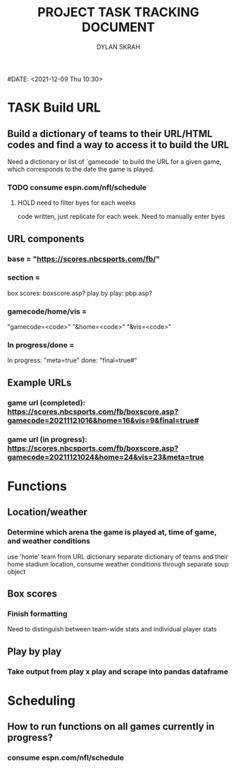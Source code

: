 #+TITLE: PROJECT TASK TRACKING DOCUMENT
#+AUTHOR: DYLAN SKRAH
#DATE: <2021-12-09 Thu 10:30>



* TASK Build URL
** Build a dictionary of teams to their URL/HTML codes and find a way to access it to build the URL
Need a dictionary or list of `gamecode` to build the URL for a given game, which corresponds to the date the game is played.
*** TODO consume espn.com/nfl/schedule
**** HOLD need to filter byes for each weeks
 code written, just replicate for each week. Need to manually enter byes

** URL components
*** base = "https://scores.nbcsports.com/fb/"
*** section =
    box scores: boxscore.asp?
    play by play: pbp.asp?
*** gamecode/home/vis =
    "gamecode=<code>"
    "&home=<code>"
    "&vis=<code>"
*** In progress/done =
    In progress: "meta=true"
    done: "final=true#"
** Example URLs
*** game url (completed): https://scores.nbcsports.com/fb/boxscore.asp?gamecode=20211121016&home=16&vis=9&final=true#

*** game url (in progress):  https://scores.nbcsports.com/fb/boxscore.asp?gamecode=20211121024&home=24&vis=23&meta=true

* Functions
** Location/weather
*** Determine which arena the game is played at, time of game, and weather conditions
use 'home' team from URL dictionary
separate dictionary of teams and their home stadium location, consume weather conditions through separate soup object
** Box scores
*** Finish formatting
Need to distinguish between team-wide stats and individual player stats
** Play by play
*** Take output from play x play and scrape into pandas dataframe

* Scheduling
** How to run functions on all games currently in progress?
*** consume espn.com/nfl/schedule
